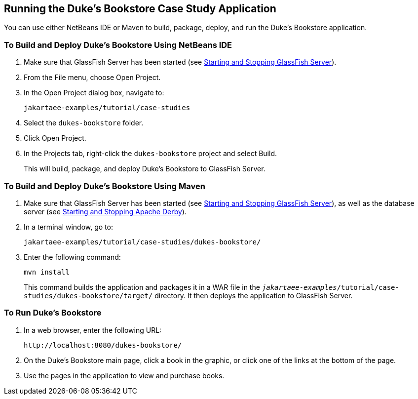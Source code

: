 == Running the Duke's Bookstore Case Study Application

You can use either NetBeans IDE or Maven to build, package, deploy, and run the Duke's Bookstore application.

=== To Build and Deploy Duke's Bookstore Using NetBeans IDE

. Make sure that GlassFish Server has been started (see xref:intro:usingexamples/usingexamples.adoc#_starting_and_stopping_glassfish_server[Starting and Stopping GlassFish Server]).

. From the File menu, choose Open Project.

. In the Open Project dialog box, navigate to:
+
----
jakartaee-examples/tutorial/case-studies
----

. Select the `dukes-bookstore` folder.

. Click Open Project.

. In the Projects tab, right-click the `dukes-bookstore` project and select Build.
+
This will build, package, and deploy Duke's Bookstore to GlassFish Server.

=== To Build and Deploy Duke's Bookstore Using Maven

. Make sure that GlassFish Server has been started (see xref:intro:usingexamples/usingexamples.adoc#_starting_and_stopping_glassfish_server[Starting and Stopping GlassFish Server]), as well as the database server (see xref:intro:usingexamples/usingexamples.adoc#_starting_and_stopping_apache_derby[Starting and Stopping Apache Derby]).

. In a terminal window, go to:
+
----
jakartaee-examples/tutorial/case-studies/dukes-bookstore/
----

. Enter the following command:
+
[source,shell]
----
mvn install
----
+
This command builds the application and packages it in a WAR file in the `_jakartaee-examples_/tutorial/case-studies/dukes-bookstore/target/` directory.
It then deploys the application to GlassFish Server.

=== To Run Duke's Bookstore

. In a web browser, enter the following URL:
+
----
http://localhost:8080/dukes-bookstore/
----

. On the Duke's Bookstore main page, click a book in the graphic, or click one of the links at the bottom of the page.

. Use the pages in the application to view and purchase books.
